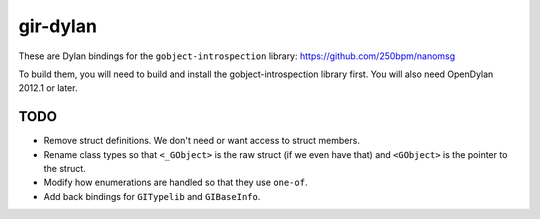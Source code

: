 gir-dylan
=========

These are Dylan bindings for the ``gobject-introspection`` library: https://github.com/250bpm/nanomsg

To build them, you will need to build and install the gobject-introspection
library first. You will also need OpenDylan 2012.1 or later.

TODO
----

* Remove struct definitions. We don't need or want access to
  struct members.
* Rename class types so that ``<_GObject>`` is the raw struct (if we
  even have that) and ``<GObject>`` is the pointer to the struct.
* Modify how enumerations are handled so that they use ``one-of``.
* Add back bindings for ``GITypelib`` and ``GIBaseInfo``.

